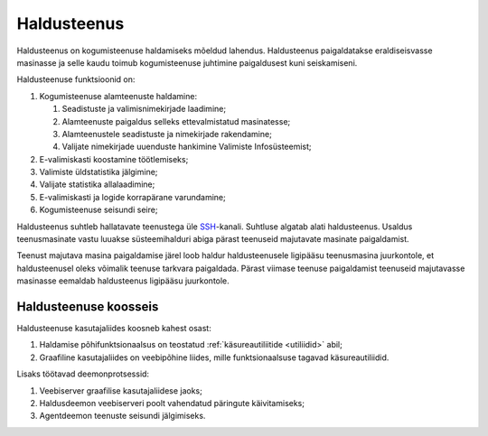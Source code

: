 ..  IVXV kogumisteenuse haldusjuhend

.. _haldusteenus:

Haldusteenus
============

Haldusteenus on kogumisteenuse haldamiseks mõeldud lahendus. Haldusteenus
paigaldatakse eraldiseisvasse masinasse ja selle kaudu toimub kogumisteenuse
juhtimine paigaldusest kuni seiskamiseni.

Haldusteenuse funktsioonid on:

#. Kogumisteenuse alamteenuste haldamine:

   #. Seadistuste ja valimisnimekirjade laadimine;

   #. Alamteenuste paigaldus selleks ettevalmistatud masinatesse;

   #. Alamteenustele seadistuste ja nimekirjade rakendamine;

   #. Valijate nimekirjade uuenduste hankimine Valimiste Infosüsteemist;

#. E-valimiskasti koostamine töötlemiseks;

#. Valimiste üldstatistika jälgimine;

#. Valijate statistika allalaadimine;

#. E-valimiskasti ja logide korrapärane varundamine;

#. Kogumisteenuse seisundi seire;

Haldusteenus suhtleb hallatavate teenustega üle `SSH
<https://en.wikipedia.org/wiki/Secure_Shell>`_-kanali. Suhtluse algatab alati
haldusteenus. Usaldus teenusmasinate vastu luuakse süsteemihalduri abiga pärast
teenuseid majutavate masinate paigaldamist.

Teenust majutava masina paigaldamise järel loob haldur haldusteenusele
ligipääsu teenusmasina juurkontole, et haldusteenusel oleks võimalik teenuse
tarkvara paigaldada.  Pärast viimase teenuse paigaldamist teenuseid majutavasse
masinasse eemaldab haldusteenus ligipääsu juurkontole.


Haldusteenuse koosseis
----------------------

Haldusteenuse kasutajaliides koosneb kahest osast:

#. Haldamise põhifunktsionaalsus on teostatud :ref:`käsureautiliitide
   <utiliidid>` abil;

#. Graafiline kasutajaliides on veebipõhine liides, mille funktsionaalsuse
   tagavad käsureautiliidid.

   .. seealso::

      Graafilise kasutajaliidese kasutusjuhend asub dokumendis
      ``IVXV kogumisteenuse haldusliidese kasutusjuhend``.

Lisaks töötavad deemonprotsessid:

#. Veebiserver graafilise kasutajaliidese jaoks;

#. Haldusdeemon veebiserveri poolt vahendatud päringute käivitamiseks;

#. Agentdeemon teenuste seisundi jälgimiseks.
